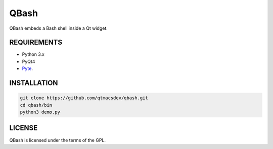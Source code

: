 ======
QBash
======

QBash embeds a Bash shell inside a Qt widget.

REQUIREMENTS
============

* Python 3.x
* PyQt4
* `Pyte <https://github.com/selectel/pyte>`_.

INSTALLATION
============

.. code-block:: bash

   git clone https://github.com/qtmacsdev/qbash.git
   cd qbash/bin
   python3 demo.py

LICENSE
=======

QBash is licensed under the terms of the GPL.
